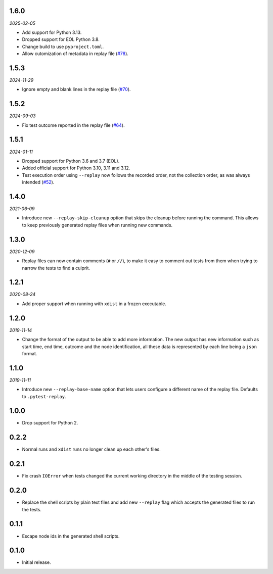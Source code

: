 1.6.0
=====

*2025-02-05*

* Add support for Python 3.13.
* Dropped support for EOL Python 3.8.
* Change build to use ``pyproject.toml``.
* Allow cutomization of metadata in replay file (`#78`_).

.. _`#78`: https://github.com/ESSS/pytest-replay/issues/78


1.5.3
=====

*2024-11-29*

* Ignore empty and blank lines in the replay file (`#70`_).

.. _`#70`: https://github.com/ESSS/pytest-replay/issues/70

1.5.2
==================

*2024-09-03*

* Fix test outcome reported in the replay file (`#64`_).

.. _`#64`: https://github.com/ESSS/pytest-replay/issues/64

1.5.1
=====

*2024-01-11*

* Dropped support for Python 3.6 and 3.7 (EOL).
* Added official support for Python 3.10, 3.11 and 3.12.
* Test execution order using ``--replay`` now follows the recorded order, not the collection order, as was always intended (`#52`_).

.. _`#52`: https://github.com/ESSS/pytest-replay/pull/53

1.4.0
=====

*2021-06-09*

* Introduce new ``--replay-skip-cleanup`` option that skips the cleanup before running the command. This allows to keep previously generated replay files when running new commands.

1.3.0
=====

*2020-12-09*

* Replay files can now contain comments (``#`` or ``//``), to make it easy to comment out tests from them when trying to narrow the tests to find a culprit.


1.2.1
=====

*2020-08-24*

* Add proper support when running with ``xdist`` in a frozen executable.

1.2.0
=====

*2019-11-14*

* Change the format of the output to be able to add more information. The new output has new information such as
  start time, end time, outcome and the node identification, all these data is represented by each line being a ``json``
  format.

1.1.0
=====

*2019-11-11*

* Introduce new ``--replay-base-name`` option that lets users configure a different name of the replay file. Defaults to ``.pytest-replay``.

1.0.0
=====

* Drop support for Python 2.

0.2.2
=====

* Normal runs and ``xdist`` runs no longer clean up each other's files.

0.2.1
=====

* Fix crash ``IOError`` when tests changed the current working directory in the middle
  of the testing session.

0.2.0
=====

* Replace the shell scripts by plain text files and add new
  ``--replay`` flag which accepts the generated files to run the tests.

0.1.1
=====

* Escape node ids in the generated shell scripts.

0.1.0
=====

* Initial release.
